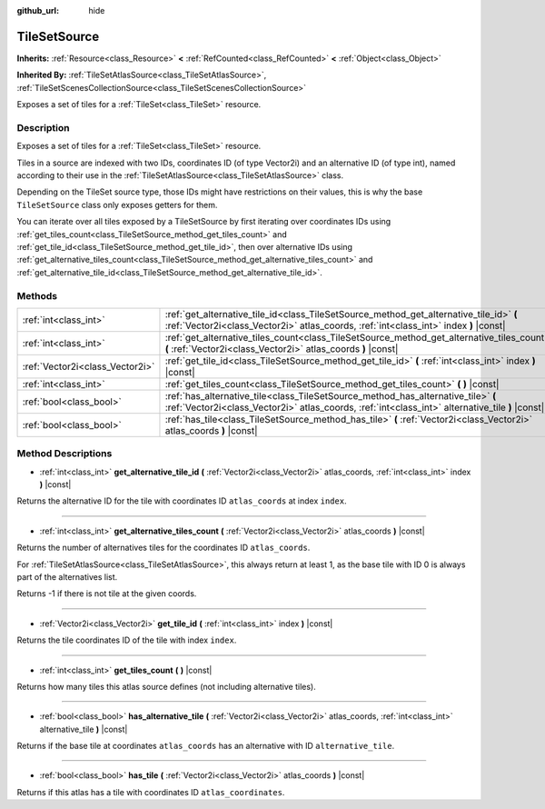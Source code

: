 :github_url: hide

.. Generated automatically by doc/tools/make_rst.py in Godot's source tree.
.. DO NOT EDIT THIS FILE, but the TileSetSource.xml source instead.
.. The source is found in doc/classes or modules/<name>/doc_classes.

.. _class_TileSetSource:

TileSetSource
=============

**Inherits:** :ref:`Resource<class_Resource>` **<** :ref:`RefCounted<class_RefCounted>` **<** :ref:`Object<class_Object>`

**Inherited By:** :ref:`TileSetAtlasSource<class_TileSetAtlasSource>`, :ref:`TileSetScenesCollectionSource<class_TileSetScenesCollectionSource>`

Exposes a set of tiles for a :ref:`TileSet<class_TileSet>` resource.

Description
-----------

Exposes a set of tiles for a :ref:`TileSet<class_TileSet>` resource.

Tiles in a source are indexed with two IDs, coordinates ID (of type Vector2i) and an alternative ID (of type int), named according to their use in the :ref:`TileSetAtlasSource<class_TileSetAtlasSource>` class.

Depending on the TileSet source type, those IDs might have restrictions on their values, this is why the base ``TileSetSource`` class only exposes getters for them.



You can iterate over all tiles exposed by a TileSetSource by first iterating over coordinates IDs using :ref:`get_tiles_count<class_TileSetSource_method_get_tiles_count>` and :ref:`get_tile_id<class_TileSetSource_method_get_tile_id>`, then over alternative IDs using :ref:`get_alternative_tiles_count<class_TileSetSource_method_get_alternative_tiles_count>` and :ref:`get_alternative_tile_id<class_TileSetSource_method_get_alternative_tile_id>`.

Methods
-------

+---------------------------------+---------------------------------------------------------------------------------------------------------------------------------------------------------------------------------------+
| :ref:`int<class_int>`           | :ref:`get_alternative_tile_id<class_TileSetSource_method_get_alternative_tile_id>` **(** :ref:`Vector2i<class_Vector2i>` atlas_coords, :ref:`int<class_int>` index **)** |const|      |
+---------------------------------+---------------------------------------------------------------------------------------------------------------------------------------------------------------------------------------+
| :ref:`int<class_int>`           | :ref:`get_alternative_tiles_count<class_TileSetSource_method_get_alternative_tiles_count>` **(** :ref:`Vector2i<class_Vector2i>` atlas_coords **)** |const|                           |
+---------------------------------+---------------------------------------------------------------------------------------------------------------------------------------------------------------------------------------+
| :ref:`Vector2i<class_Vector2i>` | :ref:`get_tile_id<class_TileSetSource_method_get_tile_id>` **(** :ref:`int<class_int>` index **)** |const|                                                                            |
+---------------------------------+---------------------------------------------------------------------------------------------------------------------------------------------------------------------------------------+
| :ref:`int<class_int>`           | :ref:`get_tiles_count<class_TileSetSource_method_get_tiles_count>` **(** **)** |const|                                                                                                |
+---------------------------------+---------------------------------------------------------------------------------------------------------------------------------------------------------------------------------------+
| :ref:`bool<class_bool>`         | :ref:`has_alternative_tile<class_TileSetSource_method_has_alternative_tile>` **(** :ref:`Vector2i<class_Vector2i>` atlas_coords, :ref:`int<class_int>` alternative_tile **)** |const| |
+---------------------------------+---------------------------------------------------------------------------------------------------------------------------------------------------------------------------------------+
| :ref:`bool<class_bool>`         | :ref:`has_tile<class_TileSetSource_method_has_tile>` **(** :ref:`Vector2i<class_Vector2i>` atlas_coords **)** |const|                                                                 |
+---------------------------------+---------------------------------------------------------------------------------------------------------------------------------------------------------------------------------------+

Method Descriptions
-------------------

.. _class_TileSetSource_method_get_alternative_tile_id:

- :ref:`int<class_int>` **get_alternative_tile_id** **(** :ref:`Vector2i<class_Vector2i>` atlas_coords, :ref:`int<class_int>` index **)** |const|

Returns the alternative ID for the tile with coordinates ID ``atlas_coords`` at index ``index``.

----

.. _class_TileSetSource_method_get_alternative_tiles_count:

- :ref:`int<class_int>` **get_alternative_tiles_count** **(** :ref:`Vector2i<class_Vector2i>` atlas_coords **)** |const|

Returns the number of alternatives tiles for the coordinates ID ``atlas_coords``.

For :ref:`TileSetAtlasSource<class_TileSetAtlasSource>`, this always return at least 1, as the base tile with ID 0 is always part of the alternatives list.

Returns -1 if there is not tile at the given coords.

----

.. _class_TileSetSource_method_get_tile_id:

- :ref:`Vector2i<class_Vector2i>` **get_tile_id** **(** :ref:`int<class_int>` index **)** |const|

Returns the tile coordinates ID of the tile with index ``index``.

----

.. _class_TileSetSource_method_get_tiles_count:

- :ref:`int<class_int>` **get_tiles_count** **(** **)** |const|

Returns how many tiles this atlas source defines (not including alternative tiles).

----

.. _class_TileSetSource_method_has_alternative_tile:

- :ref:`bool<class_bool>` **has_alternative_tile** **(** :ref:`Vector2i<class_Vector2i>` atlas_coords, :ref:`int<class_int>` alternative_tile **)** |const|

Returns if the base tile at coordinates ``atlas_coords`` has an alternative with ID ``alternative_tile``.

----

.. _class_TileSetSource_method_has_tile:

- :ref:`bool<class_bool>` **has_tile** **(** :ref:`Vector2i<class_Vector2i>` atlas_coords **)** |const|

Returns if this atlas has a tile with coordinates ID ``atlas_coordinates``.

.. |virtual| replace:: :abbr:`virtual (This method should typically be overridden by the user to have any effect.)`
.. |const| replace:: :abbr:`const (This method has no side effects. It doesn't modify any of the instance's member variables.)`
.. |vararg| replace:: :abbr:`vararg (This method accepts any number of arguments after the ones described here.)`
.. |constructor| replace:: :abbr:`constructor (This method is used to construct a type.)`
.. |static| replace:: :abbr:`static (This method doesn't need an instance to be called, so it can be called directly using the class name.)`
.. |operator| replace:: :abbr:`operator (This method describes a valid operator to use with this type as left-hand operand.)`
